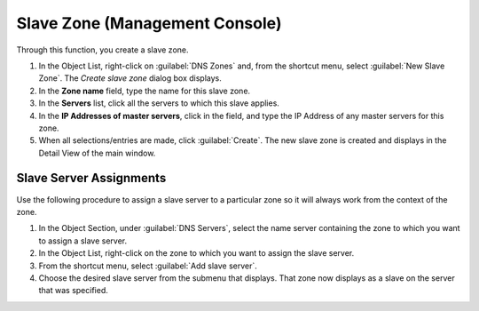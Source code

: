.. meta::
   :description: How to create a Slave Zone in the Men&Mice management console
   :keywords: DNS zones, DNS management, DNS console, Men&Mice 

.. _console-create-slave-zone:

Slave Zone (Management Console)
-------------------------------

.. image:: ../../images/console-dns-zones-create-slave.png
  :width: 50%
  :align: center

Through this function, you create a slave zone.

1. In the Object List, right-click on :guilabel:`DNS Zones` and, from the shortcut menu, select :guilabel:`New Slave Zone`. The *Create slave zone* dialog box displays.

2. In the **Zone name** field, type the name for this slave zone.

3. In the **Servers** list, click all the servers to which this slave applies.

4. In the **IP Addresses of master servers**, click in the field, and type the IP Address of any master servers for this zone.

5. When all selections/entries are made, click :guilabel:`Create`. The new slave zone is created and displays in the Detail View of the main window.

Slave Server Assignments
^^^^^^^^^^^^^^^^^^^^^^^^

Use the following procedure to assign a slave server to a particular zone so it will always work from the context of the zone.

1. In the Object Section, under :guilabel:`DNS Servers`, select the name server containing the zone to which you want to assign a slave server.

2. In the Object List, right-click on the zone to which you want to assign the slave server.

3. From the shortcut menu, select :guilabel:`Add slave server`.

4. Choose the desired slave server from the submenu that displays. That zone now displays as a slave on the server that was specified.

.. image:: ../../images/console-dns-zones-slave-assignments.png
  :width: 50%
  :align: center
